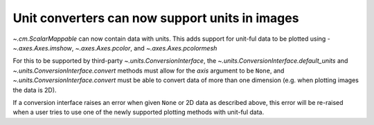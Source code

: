 Unit converters can now support units in images
-----------------------------------------------

`~.cm.ScalarMappable` can now contain data with units. This adds support for
unit-ful data to be plotted using - `~.axes.Axes.imshow`, `~.axes.Axes.pcolor`,
and `~.axes.Axes.pcolormesh`

For this to be supported by third-party `~.units.ConversionInterface`,
the `~.units.ConversionInterface.default_units` and
`~.units.ConversionInterface.convert` methods must allow for the *axis*
argument to be ``None``, and `~.units.ConversionInterface.convert` must be able to
convert data of more than one dimension (e.g. when plotting images the data is 2D).

If a conversion interface raises an error when given ``None`` or 2D data as described
above, this error will be re-raised when a user tries to use one of the newly supported
plotting methods with unit-ful data.
